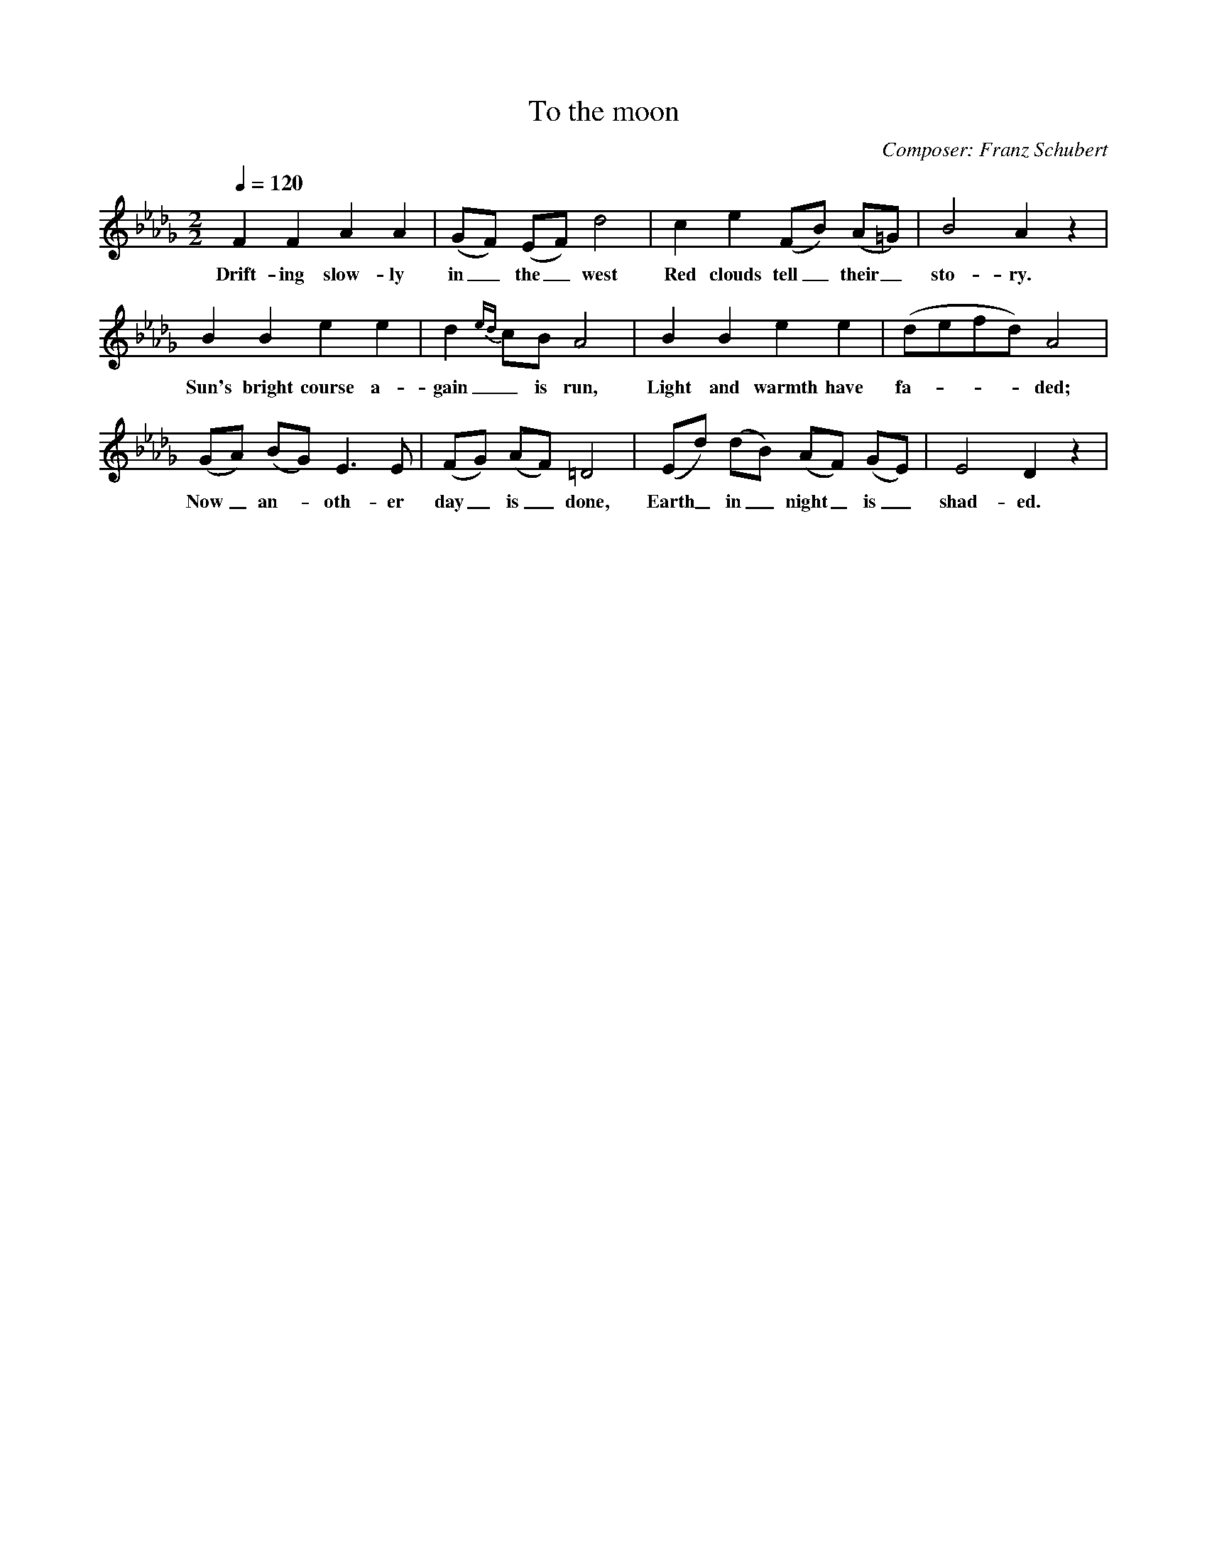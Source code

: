 X:1     %Music
T:To the moon
C:Composer: Franz Schubert
N:Book: Singing Together, BBC Broadcasts to Schools, Autumn Term, 1958
From 'Oxford Choral Song', no 1582
Q:1/4=120     %Tempo
V:1     %
     %!STAVE 0 'Melody' @
     %!INSTR 'Piano 1' 0 0 @
M:2/2     %Meter
L:1/8     %
K:DbF2 F2 A2 A2 |(GF) (EF) D4 |E2 E2 (EB) (AG) |G4 F2 z2 |
w:Now the sun has gone_ to_ rest In a gold--en_ glo-ry; 
F2 F2 A2 A2 |(GF) (EF) d4 |c2 e2 (FB) (A=G) |B4 A2 z2 |
w:Drift-ing slow-ly in_ the_ west Red clouds tell_ their_ sto-ry. 
B2 B2 e2 e2 |d2 {ed}cB A4 |B2 B2 e2 e2 |(defd) A4 |
w:Sun's bright course a-gain_ is run, Light and warmth have fa----ded; 
(GA) (BG) E3 E |(FG) (AF) =D4 |(Ed) (dB) (AF) (GE) |E4 D2 z2 |
w:Now_ an--oth-er day_ is_ done, Earth_ in_ night_ is_ shad-ed.
